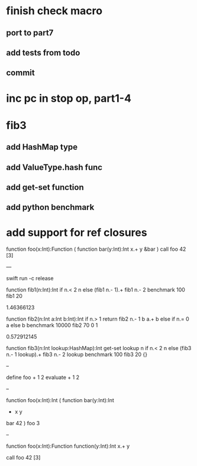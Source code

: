 * finish check macro
** port to part7
** add tests from todo
** commit

* inc pc in stop op, part1-4

* fib3
** add HashMap type
** add ValueType.hash func
** add get-set function
** add python benchmark

* add support for ref closures

function foo(x:Int):Function (
  function bar(y:Int):Int 
    x.+ y
  &bar
)
call foo 42 [3]

---

swift run -c release

function fib1(n:Int):Int 
  if n.< 2 n else (fib1 n.- 1).+ fib1 n.- 2 
benchmark 100 fib1 20

1.46366123

function fib2(n:Int a:Int b:Int):Int 
  if n.> 1 return fib2 n.- 1 b a.+ b else if n.= 0 a else b 
benchmark 10000 fib2 70 0 1

0.572912145

function fib3(n:Int lookup:HashMap):Int
  get-set lookup n if n.< 2 n else (fib3 n.- 1 lookup).+ fib3 n.- 2 lookup 
benchmark 100 fib3 20 {}

--

define foo + 1 2
evaluate + 1 2

--

function foo(x:Int):Int (
  function bar(y:Int):Int
    + x y
  bar 42
)
foo 3

--

function foo(x:Int):Function
  function(y:Int):Int 
    x.+ y

call foo 42 [3]
